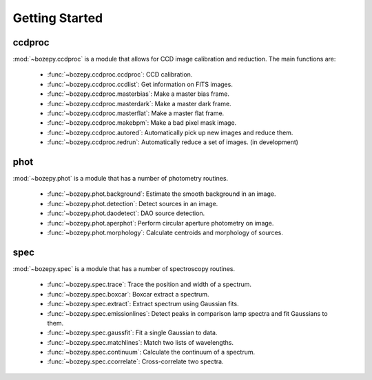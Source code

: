 ***************
Getting Started
***************



ccdproc
=======

:mod:`~bozepy.ccdproc` is a module that allows for CCD image calibration and reduction.  The main functions are:

 - :func:`~bozepy.ccdproc.ccdproc`: CCD calibration.
 - :func:`~bozepy.ccdproc.ccdlist`: Get information on FITS images.
 - :func:`~bozepy.ccdproc.masterbias`: Make a master bias frame.
 - :func:`~bozepy.ccdproc.masterdark`: Make a master dark frame.
 - :func:`~bozepy.ccdproc.masterflat`: Make a master flat frame.
 - :func:`~bozepy.ccdproc.makebpm`: Make a bad pixel mask image.
 - :func:`~bozepy.ccdproc.autored`: Automatically pick up new images and reduce them.
 - :func:`~bozepy.ccdproc.redrun`: Automatically reduce a set of images. (in development)


phot
====

:mod:`~bozepy.phot` is a module that has a number of photometry routines.

 - :func:`~bozepy.phot.background`: Estimate the smooth background in an image.
 - :func:`~bozepy.phot.detection`: Detect sources in an image.
 - :func:`~bozepy.phot.daodetect`: DAO source detection.
 - :func:`~bozepy.phot.aperphot`: Perform circular aperture photometry on image.
 - :func:`~bozepy.phot.morphology`: Calculate centroids and morphology of sources.

spec
====

:mod:`~bozepy.spec` is a module that has a number of spectroscopy routines.

 - :func:`~bozepy.spec.trace`: Trace the position and width of a spectrum.
 - :func:`~bozepy.spec.boxcar`: Boxcar extract a spectrum.
 - :func:`~bozepy.spec.extract`: Extract spectrum using Gaussian fits.
 - :func:`~bozepy.spec.emissionlines`: Detect peaks in comparison lamp spectra and fit Gaussians to them.
 - :func:`~bozepy.spec.gaussfit`: Fit a single Gaussian to data.
 - :func:`~bozepy.spec.matchlines`: Match two lists of wavelengths.
 - :func:`~bozepy.spec.continuum`: Calculate the continuum of a spectrum.
 - :func:`~bozepy.spec.ccorrelate`: Cross-correlate two spectra.
      
